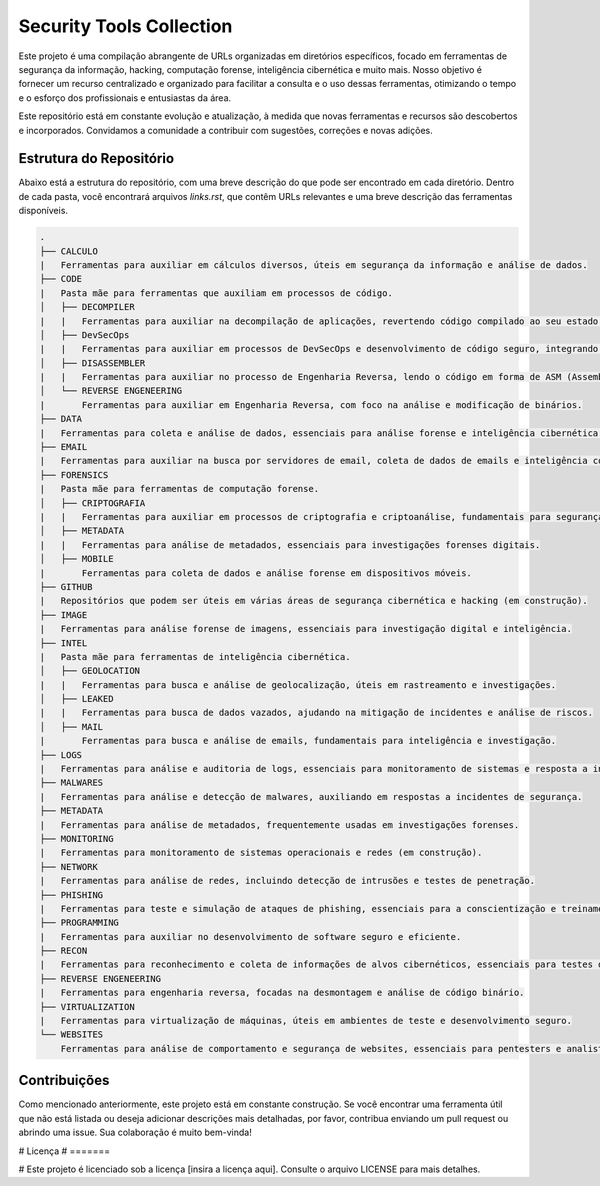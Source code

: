 
=========================
Security Tools Collection
=========================

Este projeto é uma compilação abrangente de URLs organizadas em diretórios específicos, focado em ferramentas de segurança da informação, hacking, computação forense, inteligência cibernética e muito mais. Nosso objetivo é fornecer um recurso centralizado e organizado para facilitar a consulta e o uso dessas ferramentas, otimizando o tempo e o esforço dos profissionais e entusiastas da área.

Este repositório está em constante evolução e atualização, à medida que novas ferramentas e recursos são descobertos e incorporados. Convidamos a comunidade a contribuir com sugestões, correções e novas adições.

Estrutura do Repositório
========================

Abaixo está a estrutura do repositório, com uma breve descrição do que pode ser encontrado em cada diretório. Dentro de cada pasta, você encontrará arquivos `links.rst`, que contêm URLs relevantes e uma breve descrição das ferramentas disponíveis.

.. code-block:: none

    .
    ├── CALCULO
    |   Ferramentas para auxiliar em cálculos diversos, úteis em segurança da informação e análise de dados.
    ├── CODE
    |   Pasta mãe para ferramentas que auxiliam em processos de código.
    │   ├── DECOMPILER
    |   |   Ferramentas para auxiliar na decompilação de aplicações, revertendo código compilado ao seu estado original ou próximo dele.
    │   ├── DevSecOps
    |   |   Ferramentas para auxiliar em processos de DevSecOps e desenvolvimento de código seguro, integrando práticas de segurança ao longo do ciclo de vida do software.
    │   ├── DISASSEMBLER
    |   |   Ferramentas para auxiliar no processo de Engenharia Reversa, lendo o código em forma de ASM (Assembly).
    │   └── REVERSE ENGENEERING
    |       Ferramentas para auxiliar em Engenharia Reversa, com foco na análise e modificação de binários.
    ├── DATA
    |   Ferramentas para coleta e análise de dados, essenciais para análise forense e inteligência cibernética.
    ├── EMAIL
    |   Ferramentas para auxiliar na busca por servidores de email, coleta de dados de emails e inteligência correlacionada.
    ├── FORENSICS
    |   Pasta mãe para ferramentas de computação forense.
    │   ├── CRIPTOGRAFIA
    |   |   Ferramentas para auxiliar em processos de criptografia e criptoanálise, fundamentais para segurança de dados.
    │   ├── METADATA
    |   |   Ferramentas para análise de metadados, essenciais para investigações forenses digitais.
    │   ├── MOBILE
    |       Ferramentas para coleta de dados e análise forense em dispositivos móveis.
    ├── GITHUB
    |   Repositórios que podem ser úteis em várias áreas de segurança cibernética e hacking (em construção).
    ├── IMAGE
    |   Ferramentas para análise forense de imagens, essenciais para investigação digital e inteligência.
    ├── INTEL
    |   Pasta mãe para ferramentas de inteligência cibernética.
    │   ├── GEOLOCATION
    |   |   Ferramentas para busca e análise de geolocalização, úteis em rastreamento e investigações.
    │   ├── LEAKED
    |   |   Ferramentas para busca de dados vazados, ajudando na mitigação de incidentes e análise de riscos.
    │   ├── MAIL
    |       Ferramentas para busca e análise de emails, fundamentais para inteligência e investigação.
    ├── LOGS
    |   Ferramentas para análise e auditoria de logs, essenciais para monitoramento de sistemas e resposta a incidentes.
    ├── MALWARES
    |   Ferramentas para análise e detecção de malwares, auxiliando em respostas a incidentes de segurança.
    ├── METADATA
    |   Ferramentas para análise de metadados, frequentemente usadas em investigações forenses.
    ├── MONITORING
    |   Ferramentas para monitoramento de sistemas operacionais e redes (em construção).
    ├── NETWORK
    |   Ferramentas para análise de redes, incluindo detecção de intrusões e testes de penetração.
    ├── PHISHING
    |   Ferramentas para teste e simulação de ataques de phishing, essenciais para a conscientização e treinamento de segurança.
    ├── PROGRAMMING
    |   Ferramentas para auxiliar no desenvolvimento de software seguro e eficiente.
    ├── RECON
    |   Ferramentas para reconhecimento e coleta de informações de alvos cibernéticos, essenciais para testes de penetração e inteligência.
    ├── REVERSE ENGENEERING
    |   Ferramentas para engenharia reversa, focadas na desmontagem e análise de código binário.
    ├── VIRTUALIZATION
    |   Ferramentas para virtualização de máquinas, úteis em ambientes de teste e desenvolvimento seguro.
    └── WEBSITES
        Ferramentas para análise de comportamento e segurança de websites, essenciais para pentesters e analistas de segurança.

Contribuições
=============

Como mencionado anteriormente, este projeto está em constante construção. Se você encontrar uma ferramenta útil que não está listada ou deseja adicionar descrições mais detalhadas, por favor, contribua enviando um pull request ou abrindo uma issue. Sua colaboração é muito bem-vinda!

# Licença
# =======

# Este projeto é licenciado sob a licença [insira a licença aqui]. Consulte o arquivo LICENSE para mais detalhes.
